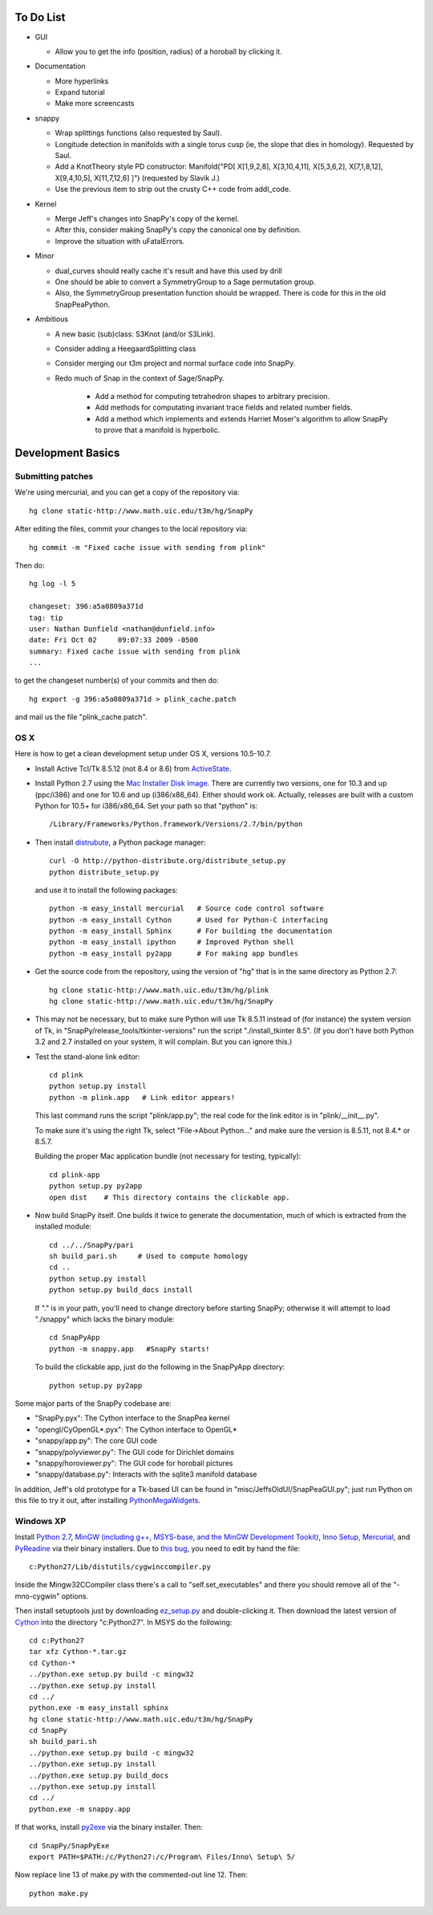 To Do List
==========

- GUI

  - Allow you to get the info (position, radius) of a horoball by
    clicking it.  

- Documentation

  - More hyperlinks

  - Expand tutorial 

  - Make more screencasts

- snappy 
  
  - Wrap splittings functions (also requested by Saul).

  - Longitude detection in manifolds with a single torus cusp (ie, the
    slope that dies in homology).  Requested by Saul.  

  - Add a KnotTheory style PD constructor: Manifold("PD[ X[1,9,2,8],
    X[3,10,4,11], X[5,3,6,2], X[7,1,8,12], X[9,4,10,5], X[11,7,12,6]
    ]")  (requested by Slavik J.)

  - Use the previous item to strip out the crusty C++ code from
    addl_code.  

- Kernel 

  - Merge Jeff's changes into SnapPy's copy of the kernel.

  - After this, consider making SnapPy's copy the canonical one by
    definition. 
 
  - Improve the situation with uFatalErrors.  

- Minor 

  - dual_curves should really cache it's result and have this used by
    drill
  
  - One should be able to convert a SymmetryGroup to a Sage permutation group.   

  - Also, the SymmetryGroup presentation function should be wrapped.
    There is code for this in the old SnapPeaPython.  

- Ambitious

  - A new basic (sub)class: S3Knot (and/or S3Link).
 
  - Consider adding a HeegaardSplitting class 

  - Consider merging our t3m project and normal surface code into
    SnapPy. 

  - Redo much of Snap in the context of Sage/SnapPy.   

     - Add a method for computing tetrahedron shapes to arbitrary precision.

     - Add methods for computating invariant trace fields and related number
       fields.

     - Add a method which implements and extends Harriet Moser's
       algorithm to allow SnapPy to prove that a manifold is hyperbolic.


Development Basics
================================================

Submitting patches
-----------------------------------------


We're using mercurial, and you can get a copy of the repository via::

   hg clone static-http://www.math.uic.edu/t3m/hg/SnapPy

After editing the files, commit your changes to the local repository via::

   hg commit -m "Fixed cache issue with sending from plink"

Then do::

   hg log -l 5
  
   changeset: 396:a5a0809a371d
   tag: tip
   user: Nathan Dunfield <nathan@dunfield.info>
   date: Fri Oct 02 	09:07:33 2009 -0500
   summary: Fixed cache issue with sending from plink
   ...

to get the changeset number(s) of your commits and then do::

  hg export -g 396:a5a0809a371d > plink_cache.patch
	
and mail us the file "plink_cache.patch".  


OS X
---------------------------

Here is how to get a clean development setup under OS X, versions
10.5-10.7.  

- Install Active Tcl/Tk 8.5.12 (not 8.4 or 8.6) from `ActiveState
  <http://www.activestate.com/activetcl/>`_.

- Install Python 2.7 using the `Mac Installer Disk Image
  <http://www.python.org/download/>`_.  There are currently two
  versions, one for 10.3 and up (ppc/i386) and one for 10.6 and up
  (i386/x86_64).  Either should work ok.  Actually, releases are built
  with a custom Python for 10.5+ for i386/x86_64.  Set your path so
  that "python" is::
      
    /Library/Frameworks/Python.framework/Versions/2.7/bin/python

- Then install `distrubute
  <http://pypi.python.org/pypi/distribute>`_, a Python
  package manager::

    curl -O http://python-distribute.org/distribute_setup.py
    python distribute_setup.py  

  and use it to install the following packages::

    python -m easy_install mercurial   # Source code control software
    python -m easy_install Cython      # Used for Python-C interfacing
    python -m easy_install Sphinx      # For building the documentation
    python -m easy_install ipython     # Improved Python shell
    python -m easy_install py2app      # For making app bundles



- Get the source code from the repository, using the version of "hg" that
  is in the same directory as Python 2.7::

    hg clone static-http://www.math.uic.edu/t3m/hg/plink
    hg clone static-http://www.math.uic.edu/t3m/hg/SnapPy

- This may not be necessary, but to make sure Python will use Tk
  8.5.11 instead of (for instance) the system version of Tk, in
  "SnapPy/release_tools/tkinter-versions" run the script
  "./install_tkinter 8.5".  (If you don't have both Python 3.2
  and 2.7 installed on your system, it will complain. But you can ignore
  this.)

- Test the stand-alone link editor::

    cd plink
    python setup.py install
    python -m plink.app   # Link editor appears!

  This last command runs the script "plink/app.py"; the real code for
  the link editor is in "plink/__init__.py".

  To make sure it's using the right Tk, select "File->About Python..."
  and make sure the version is 8.5.11, not 8.4.* or 8.5.7.  

  Building the proper Mac application bundle (not necessary for
  testing, typically)::

    cd plink-app
    python setup.py py2app 
    open dist    # This directory contains the clickable app.  

- Now build SnapPy itself.  One builds it twice to generate the
  documentation, much of which is extracted from the installed module::

    cd ../../SnapPy/pari
    sh build_pari.sh     # Used to compute homology
    cd ..
    python setup.py install
    python setup.py build_docs install  

  If "." is in your path, you'll need to change directory before starting
  SnapPy; otherwise it will attempt to load "./snappy" which lacks the
  binary module::

    cd SnapPyApp
    python -m snappy.app   #SnapPy starts!

  To build the clickable app, just do the following in the SnapPyApp
  directory::

    python setup.py py2app
    
Some major parts of the SnapPy codebase are:

- "SnapPy.pyx": The Cython interface to the SnapPea kernel
- "opengl/CyOpenGL*.pyx": The Cython interface to OpenGL*
- "snappy/app.py": The core GUI code
- "snappy/polyviewer.py": The GUI code for Dirichlet domains
- "snappy/horoviewer.py": The GUI code for horoball pictures
- "snappy/database.py": Interacts with the sqlite3 manifold database

In addition, Jeff's old prototype for a Tk-based UI can be found in
"misc/JeffsOldUI/SnapPeaGUI.py"; just run Python on this file to try it
out, after installing `PythonMegaWidgets <http://pmw.sf.net>`_.

Windows XP
-------------------------------------------------

Install `Python 2.7 <http://python.org>`_, `MinGW (including
g++, MSYS-base, and the MinGW Development Tookit) <http://mingw.org/wiki/Getting_Started>`_,
`Inno Setup <http://jrsoftware.org>`_, `Mercurial
<http://mercurial.selenic.com/downloads/>`_, and `PyReadine
<https://launchpad.net/pyreadline/+download>`_ via their binary
installers.  Due to `this bug  <http://bugs.python.org/issue12641>`_,
you need to edit by hand the file::

    c:Python27/Lib/distutils/cygwinccompiler.py

Inside the Mingw32CCompiler class there's a call to
"self.set_executables" and there you should remove all of the
"-mno-cygwin" options.  

Then install setuptools just by downloading `ez_setup.py
<http://peak.telecommunitycom/dist/ez_setup.py>`_ and double-clicking
it.  Then download the latest version of `Cython <http://cython.org>`_
into the directory "c:Python27".  In MSYS do the following::

   cd c:Python27
   tar xfz Cython-*.tar.gz
   cd Cython-*
   ../python.exe setup.py build -c mingw32
   ../python.exe setup.py install
   cd ../
   python.exe -m easy_install sphinx
   hg clone static-http://www.math.uic.edu/t3m/hg/SnapPy
   cd SnapPy
   sh build_pari.sh
   ../python.exe setup.py build -c mingw32
   ../python.exe setup.py install 
   ../python.exe setup.py build_docs
   ../python.exe setup.py install 
   cd ../
   python.exe -m snappy.app

If that works, install `py2exe <http://www.py2exe.org/>`_ via the binary installer.  Then::
 
   cd SnapPy/SnapPyExe
   export PATH=$PATH:/c/Python27:/c/Program\ Files/Inno\ Setup\ 5/

Now replace line 13 of make.py with the commented-out line 12.  Then::

  python make.py 
   

   
   






   
    
   

